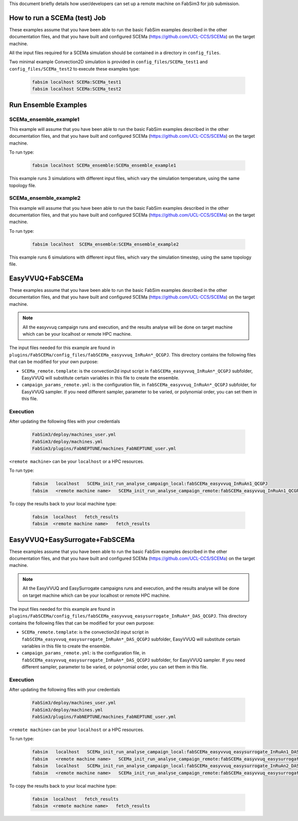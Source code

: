 .. _execution:

This document briefly details how user/developers can set up a remote machine on FabSim3 for job submission.

How to run a SCEMa (test) Job
=======================

These examples assume that you have been able to run the basic FabSim examples described in the other documentation files, and that you have built and configured SCEMa (https://github.com/UCL-CCS/SCEMa) on the target machine.

All the input files required for a SCEMa simulation should be contained in a directory in ``config_files``.


Two minimal example Convection2D simulation is provided in ``config_files/SCEMa_test1`` and ``config_files/SCEMa_test2`` to execute these examples type:

    .. code-block:: console
		
		fabsim localhost SCEMa:SCEMa_test1
		fabsim localhost SCEMa:SCEMa_test2




Run Ensemble Examples
=====================

SCEMa_ensemble_example1
------------------------
This example will assume that you have been able to run the basic FabSim examples described in the other documentation files, and that you have built and configured SCEMa (https://github.com/UCL-CCS/SCEMa) on the target machine.

To run type:

    .. code-block:: console
		
		fabsim localhost SCEMa_ensemble:SCEMa_ensemble_example1
		
This example runs 3 simulations with different input files, which vary the simulation temperature, using the same topology file.


SCEMa_ensemble_example2
------------------------
This example will assume that you have been able to run the basic FabSim examples described in the other documentation files, and that you have built and configured SCEMa (https://github.com/UCL-CCS/SCEMa) on the target machine.

To run type:

    .. code-block:: console
		
		fabsim localhost  SCEMa_ensemble:SCEMa_ensemble_example2



This example runs 6 simulations with different input files, which vary the simulation timestep, using the same topology file.
		

EasyVVUQ+FabSCEMa
===================

These examples assume that you have been able to run the basic FabSim examples described in the other documentation files, and that you have built and configured SCEMa (https://github.com/UCL-CCS/SCEMa) on the target machine.

.. Note:: All the easyvvuq campaign runs and  execution, and the results analyse will be done on target machine which can be your localhost or remote HPC machine.

The input files needed for this example are found in ``plugins/FabSCEMa/config_files/fabSCEMa_easyvvuq_InRuAn*_QCGPJ``. This directory contains the following files that can be modified for your own purpose:


* ``SCEMa_remote.template``: is the convection2d input script in ``fabSCEMa_easyvvuq_InRuAn*_QCGPJ`` subfolder, EasyVVUQ will substitute certain variables in this file to create the ensemble.

* ``campaign_params_remote.yml``: is the configuration file, in ``fabSCEMa_easyvvuq_InRuAn*_QCGPJ`` subfolder, for EasyVVUQ sampler. If you need different sampler, parameter to be varied, or polynomial order, you can set them in this file.

Execution
---------
After updating the following files with your credentials

    .. code-block:: console
		
		FabSim3/deploy/machines_user.yml
		FabSim3/deploy/machines.yml
		FabSim3/plugins/FabNEPTUNE/machines_FabNEPTUNE_user.yml

``<remote machine>`` can be your ``localhost`` or a HPC resources.

To run type:

    .. code-block:: console
		
               fabsim   localhost   SCEMa_init_run_analyse_campaign_local:fabSCEMa_easyvvuq_InRuAn1_QCGPJ
               fabsim   <remote machine name>   SCEMa_init_run_analyse_campaign_remote:fabSCEMa_easyvvuq_InRuAn1_QCGPJ
	       
To copy the results back to your local machine type:

    .. code-block:: console	       
	       
	       fabsim  localhost   fetch_results
	       fabsim  <remote machine name>   fetch_results
	       
	      
EasyVVUQ+EasySurrogate+FabSCEMa
=================================

These examples assume that you have been able to run the basic FabSim examples described in the other documentation files, and that you have built and configured SCEMa (https://github.com/UCL-CCS/SCEMa) on the target machine.

.. Note:: All the EasyVVUQ and EasySurrogate campaigns runs and execution, and the results analyse will be done on target machine which can be your localhost or remote HPC machine.


The input files needed for this example are found in ``plugins/FabSCEMa/config_files/fabSCEMa_easyvvuq_easysurrogate_InRuAn*_DAS_QCGPJ``. This directory contains the following files that can be modified for your own purpose:


* ``SCEMa_remote.template``: is the convection2d input script in ``fabSCEMa_easyvvuq_easysurrogate_InRuAn*_DAS_QCGPJ`` subfolder, EasyVVUQ will substitute certain variables in this file to create the ensemble.

* ``campaign_params_remote.yml``: is the configuration file, in ``fabSCEMa_easyvvuq_easysurrogate_InRuAn*_DAS_QCGPJ`` subfolder, for EasyVVUQ sampler. If you need different sampler, parameter to be varied, or polynomial order, you can set them in this file.

Execution
---------
After updating the following files with your credentials

    .. code-block:: console
		
		FabSim3/deploy/machines_user.yml
		FabSim3/deploy/machines.yml
		FabSim3/plugins/FabNEPTUNE/machines_FabNEPTUNE_user.yml

``<remote machine>`` can be your ``localhost`` or a HPC resources.

To run type:

    .. code-block:: console
		
               fabsim   localhost   SCEMa_init_run_analyse_campaign_local:fabSCEMa_easyvvuq_easysurrogate_InRuAn1_DAS_QCGPJ
               fabsim   <remote machine name>   SCEMa_init_run_analyse_campaign_remote:fabSCEMa_easyvvuq_easysurrogate_InRuAn1_DAS_QCGPJ
	       fabsim   localhost   SCEMa_init_run_analyse_campaign_local:fabSCEMa_easyvvuq_easysurrogate_InRuAn2_DAS_QCGPJ
	       fabsim   <remote machine name>   SCEMa_init_run_analyse_campaign_remote:fabSCEMa_easyvvuq_easysurrogate_InRuAn2_DAS_QCGPJ
	       
To copy the results back to your local machine type:

    .. code-block:: console	       
	       
	       fabsim  localhost   fetch_results
	       fabsim  <remote machine name>   fetch_results
	       


